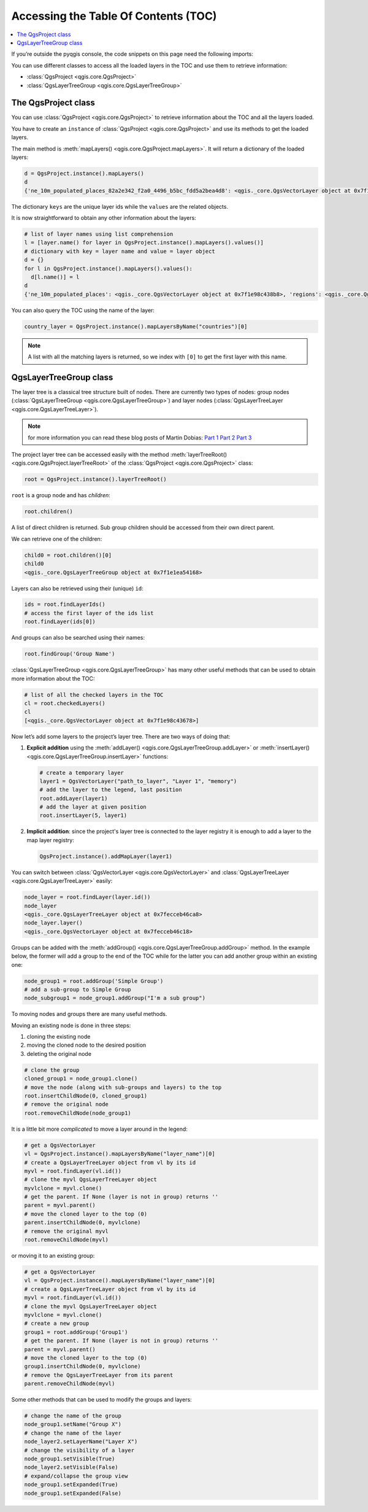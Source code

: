 .. _projectpy:

*************************************
Accessing the Table Of Contents (TOC)
*************************************

.. contents::
   :local:

If you’re outside the pyqgis console, the code snippets on this page need the
following imports:

.. testcode::

   from qgis.core import (QgsProject,
                          QgsLayerTreeGroup,
                          QgsLayerTreeLayer,
                          )

You can use different classes to access all the loaded layers in the TOC and
use them to retrieve information:

* :class:`QgsProject <qgis.core.QgsProject>`
* :class:`QgsLayerTreeGroup <qgis.core.QgsLayerTreeGroup>`

The QgsProject class
====================

You can use :class:`QgsProject <qgis.core.QgsProject>` to retrieve information
about the TOC and all the layers loaded.

You have to create an ``instance`` of :class:`QgsProject <qgis.core.QgsProject>`
and use its methods to get the loaded layers.

The main method is :meth:`mapLayers() <qgis.core.QgsProject.mapLayers>`. It will
return a dictionary of the loaded layers:

.. code-block:: python

  d = QgsProject.instance().mapLayers()
  d
  {'ne_10m_populated_places_82a2e342_f2a0_4496_b5bc_fdd5a2bea4d8': <qgis._core.QgsVectorLayer object at 0x7f1e98c438b8>, 'countries_d0c46c9f_2bd6_4745_9bbd_5bf265500431': <qgis._core.QgsVectorLayer object at 0x7f1e98c43828>, 'regions_77909407_0815_4c37_96e3_19e9f2aa2657': <qgis._core.QgsVectorLayer object at 0x7f1e98c43678>}

The dictionary ``keys`` are the unique layer ids while the ``values`` are the
related objects.

It is now straightforward to obtain any other information about the layers:

.. code-block:: python

  # list of layer names using list comprehension
  l = [layer.name() for layer in QgsProject.instance().mapLayers().values()]
  # dictionary with key = layer name and value = layer object
  d = {}
  for l in QgsProject.instance().mapLayers().values():
    d[l.name()] = l
  d
  {'ne_10m_populated_places': <qgis._core.QgsVectorLayer object at 0x7f1e98c438b8>, 'regions': <qgis._core.QgsVectorLayer object at 0x7f1e98c43678>, 'countries': <qgis._core.QgsVectorLayer object at 0x7f1e98c43828>}

You can also query the TOC using the name of the layer:

.. code-block:: python

    country_layer = QgsProject.instance().mapLayersByName("countries")[0]

.. note:: A list with all the matching layers is returned, so we index with
  ``[0]`` to get the first layer with this name.


QgsLayerTreeGroup class
=======================

The layer tree is a classical tree structure built of nodes. There are currently
two types of nodes: group nodes (:class:`QgsLayerTreeGroup <qgis.core.QgsLayerTreeGroup>`)
and layer nodes (:class:`QgsLayerTreeLayer <qgis.core.QgsLayerTreeLayer>`).

.. note:: for more information you can read these blog posts of Martin Dobias:
  `Part 1 <https://www.lutraconsulting.co.uk/blog/2014/07/06/qgis-layer-tree-api-part-1/>`_
  `Part 2 <https://www.lutraconsulting.co.uk/blog/2014/07/25/qgis-layer-tree-api-part-2/>`_
  `Part 3 <https://www.lutraconsulting.co.uk/blog/2015/01/30/qgis-layer-tree-api-part-3/>`_

The project layer tree can be accessed easily with the method :meth:`layerTreeRoot() <qgis.core.QgsProject.layerTreeRoot>`
of the :class:`QgsProject <qgis.core.QgsProject>` class:

.. code-block:: python

    root = QgsProject.instance().layerTreeRoot()

``root`` is a group node and has *children*:

.. code-block:: python

    root.children()

A list of direct children is returned. Sub group children should be accessed
from their own direct parent.

We can retrieve one of the children:

.. code-block:: python

    child0 = root.children()[0]
    child0
    <qgis._core.QgsLayerTreeGroup object at 0x7f1e1ea54168>

Layers can also be retrieved using their (unique) ``id``:

.. code-block:: python

    ids = root.findLayerIds()
    # access the first layer of the ids list
    root.findLayer(ids[0])

And groups can also be searched using their names:

.. code-block:: python

    root.findGroup('Group Name')


:class:`QgsLayerTreeGroup <qgis.core.QgsLayerTreeGroup>` has many other useful
methods that can be used to obtain more information about the TOC:

.. code-block:: python

    # list of all the checked layers in the TOC
    cl = root.checkedLayers()
    cl
    [<qgis._core.QgsVectorLayer object at 0x7f1e98c43678>]

Now let’s add some layers to the project’s layer tree. There are two ways of doing
that:

#. **Explicit addition** using the :meth:`addLayer() <qgis.core.QgsLayerTreeGroup.addLayer>`
   or :meth:`insertLayer() <qgis.core.QgsLayerTreeGroup.insertLayer>`
   functions:

   .. code-block:: python

      # create a temporary layer
      layer1 = QgsVectorLayer("path_to_layer", "Layer 1", "memory")
      # add the layer to the legend, last position
      root.addLayer(layer1)
      # add the layer at given position
      root.insertLayer(5, layer1)

#. **Implicit addition**: since the project's layer tree is connected to the
   layer registry it is enough to add a layer to the map layer registry:

   .. code-block:: python

       QgsProject.instance().addMapLayer(layer1)


You can switch between :class:`QgsVectorLayer <qgis.core.QgsVectorLayer>` and
:class:`QgsLayerTreeLayer <qgis.core.QgsLayerTreeLayer>` easily:

.. code-block:: python

    node_layer = root.findLayer(layer.id())
    node_layer
    <qgis._core.QgsLayerTreeLayer object at 0x7fecceb46ca8>
    node_layer.layer()
    <qgis._core.QgsVectorLayer object at 0x7fecceb46c18>

Groups can be added with the :meth:`addGroup() <qgis.core.QgsLayerTreeGroup.addGroup>`
method. In the example below, the former will add a group to the end of the TOC
while for the latter you can add another group within an existing one:

.. code-block:: python

    node_group1 = root.addGroup('Simple Group')
    # add a sub-group to Simple Group
    node_subgroup1 = node_group1.addGroup("I'm a sub group")


To moving nodes and groups there are many useful methods.

Moving an existing node is done in three steps:

#. cloning the existing node
#. moving the cloned node to the desired position
#. deleting the original node

.. code-block:: python

    # clone the group
    cloned_group1 = node_group1.clone()
    # move the node (along with sub-groups and layers) to the top
    root.insertChildNode(0, cloned_group1)
    # remove the original node
    root.removeChildNode(node_group1)

It is a little bit more *complicated* to move a layer around in the legend:

.. code-block:: python

    # get a QgsVectorLayer
    vl = QgsProject.instance().mapLayersByName("layer_name")[0]
    # create a QgsLayerTreeLayer object from vl by its id
    myvl = root.findLayer(vl.id())
    # clone the myvl QgsLayerTreeLayer object
    myvlclone = myvl.clone()
    # get the parent. If None (layer is not in group) returns ''
    parent = myvl.parent()
    # move the cloned layer to the top (0)
    parent.insertChildNode(0, myvlclone)
    # remove the original myvl
    root.removeChildNode(myvl)

or moving it to an existing group:

.. code-block:: python

    # get a QgsVectorLayer
    vl = QgsProject.instance().mapLayersByName("layer_name")[0]
    # create a QgsLayerTreeLayer object from vl by its id
    myvl = root.findLayer(vl.id())
    # clone the myvl QgsLayerTreeLayer object
    myvlclone = myvl.clone()
    # create a new group
    group1 = root.addGroup('Group1')
    # get the parent. If None (layer is not in group) returns ''
    parent = myvl.parent()
    # move the cloned layer to the top (0)
    group1.insertChildNode(0, myvlclone)
    # remove the QgsLayerTreeLayer from its parent
    parent.removeChildNode(myvl)


Some other methods that can be used to modify the groups and layers:

.. code-block:: python

    # change the name of the group
    node_group1.setName("Group X")
    # change the name of the layer
    node_layer2.setLayerName("Layer X")
    # change the visibility of a layer
    node_group1.setVisible(True)
    node_layer2.setVisible(False)
    # expand/collapse the group view
    node_group1.setExpanded(True)
    node_group1.setExpanded(False)
